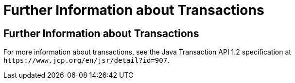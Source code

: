Further Information about Transactions
======================================

[[GKCMI]][[further-information-about-transactions]]

Further Information about Transactions
--------------------------------------

For more information about transactions, see the Java Transaction API
1.2 specification at `https://www.jcp.org/en/jsr/detail?id=907`.


